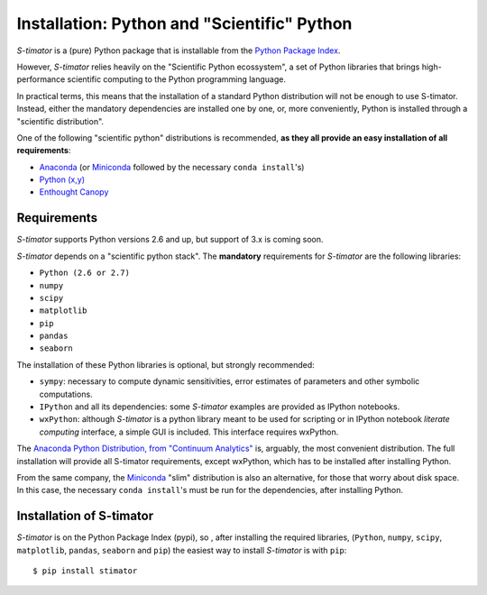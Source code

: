 .. _installing:

Installation: Python and "Scientific" Python
--------------------------------------------

*S-timator* is a (pure) Python package that is installable
from the `Python Package Index <https://pypi.python.org/pypi>`_.

However, *S-timator* relies heavily on the "Scientific Python ecossystem", a set of
Python libraries that brings high-performance scientific computing to the Python
programming language.

In practical terms, this means that the installation of a standard Python
distribution will not be enough to use S-timator. Instead, either the
mandatory dependencies are installed one by one, or, more conveniently, Python
is installed through a "scientific distribution".

One of the following "scientific python" distributions is recommended,
**as they all provide an easy installation of all requirements**:

- `Anaconda <https://store.continuum.io/cshop/anaconda/>`_ (or `Miniconda <http://conda.pydata.org/miniconda.html>`_ followed by the necessary ``conda install``'s)
- `Python (x,y) <https://code.google.com/p/pythonxy/>`_
- `Enthought Canopy <https://www.enthought.com/products/canopy/>`_


Requirements
~~~~~~~~~~~~

*S-timator* supports Python versions 2.6 and up, but support of 3.x is
coming soon.

*S-timator* depends on a "scientific python stack". The **mandatory**
requirements for *S-timator* are the following libraries:

- ``Python (2.6 or 2.7)``
- ``numpy``
- ``scipy``
- ``matplotlib``
- ``pip``
- ``pandas``
- ``seaborn``


The installation of these Python libraries is optional, but strongly recommended:

- ``sympy``: necessary to compute dynamic sensitivities, error estimates of
  parameters and other symbolic computations.
- ``IPython`` and all its dependencies: some *S-timator* examples are provided
  as IPython notebooks.
- ``wxPython``: although *S-timator* is a python library meant to be used for scripting or in
  IPython notebook *literate computing* interface, a simple GUI is included.
  This interface requires wxPython.

The `Anaconda Python Distribution, from "Continuum Analytics" <https://store.continuum.io/cshop/anaconda/>`_
is, arguably, the most convenient distribution. The full installation will provide
all S-timator requirements, except wxPython, which has to be installed after
installing Python.

From the same company, the `Miniconda <http://conda.pydata.org/miniconda.html>`_ "slim" distribution
is also an alternative, for those that worry about disk space. In this case,
the necessary ``conda install``'s must be run for the dependencies, after installing Python.

Installation of S-timator
~~~~~~~~~~~~~~~~~~~~~~~~~

*S-timator* is on the Python Package Index (pypi), so , after installing the
required libraries, (``Python``, ``numpy``, ``scipy``,
``matplotlib``, ``pandas``, ``seaborn`` and ``pip``) the easiest way to install *S-timator* is
with ``pip``::

    $ pip install stimator



